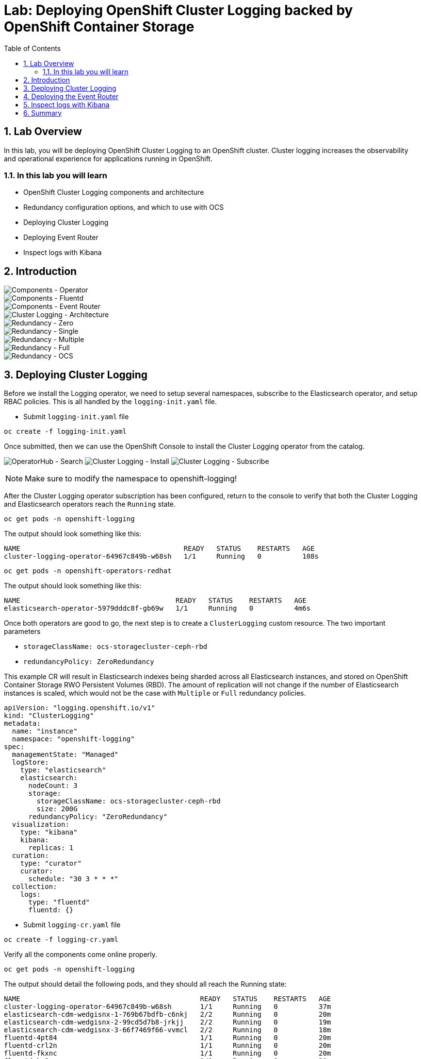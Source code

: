 = Lab: Deploying OpenShift Cluster Logging backed by OpenShift Container Storage
:toc: right
:toclevels: 2
:icons: font
:language: bash
:numbered:
// Activate experimental attribute for Keyboard Shortcut keys
:experimental:

== Lab Overview

In this lab, you will be deploying OpenShift Cluster Logging to an OpenShift cluster. Cluster logging increases the observability and operational experience for applications running in OpenShift.

=== In this lab you will learn

* OpenShift Cluster Logging components and architecture
* Redundancy configuration options, and which to use with OCS
* Deploying Cluster Logging
* Deploying Event Router
* Inspect logs with Kibana

== Introduction

image::imgs/image-01.png[Components - Operator, Elasticsearch]
image::imgs/image-02.png[Components - Fluentd, Kibana]
image::imgs/image-03.png[Components - Event Router]
image::imgs/image-04.png[Cluster Logging - Architecture]
image::imgs/image-05.png[Redundancy - Zero]
image::imgs/image-06.png[Redundancy - Single]
image::imgs/image-07.png[Redundancy - Multiple]
image::imgs/image-08.png[Redundancy - Full]
image::imgs/image-09.png[Redundancy - OCS]

== Deploying Cluster Logging

Before we install the Logging operator, we need to setup several namespaces, subscribe to the Elasticsearch operator, and setup RBAC policies. This is all handled by the ``logging-init.yaml`` file.

- Submit ``logging-init.yaml`` file

[source,role="execute"]
----
oc create -f logging-init.yaml
----
    
Once submitted, then we can use the OpenShift Console to install the Cluster Logging operator from the catalog.

image:imgs/image-21.png[OperatorHub - Search]
image:imgs/image-22.png[Cluster Logging - Install]
image:imgs/image-23.png[Cluster Logging - Subscribe]

NOTE: Make sure to modify the namespace to openshift-logging!

After the Cluster Logging operator subscription has been configured, return to the console to verify that both the Cluster Logging and Elasticsearch operators reach the ``Running`` state.

[source,role="execute"]
----
oc get pods -n openshift-logging
----

The output should look something like this:

```
NAME                                        READY   STATUS    RESTARTS   AGE
cluster-logging-operator-64967c849b-w68sh   1/1     Running   0          108s
```

[source,role="execute"]
----
oc get pods -n openshift-operators-redhat
----

The output should look something like this:

```
NAME                                      READY   STATUS    RESTARTS   AGE
elasticsearch-operator-5979dddc8f-gb69w   1/1     Running   0          4m6s
```

Once both operators are good to go, the next step is to create a ``ClusterLogging`` custom resource. The two important parameters

* ``storageClassName: ocs-storagecluster-ceph-rbd``
* ``redundancyPolicy: ZeroRedundancy``

This example CR will result in Elasticsearch indexes being sharded across all Elasticsearch instances, and stored on OpenShift Container Storage RWO Persistent Volumes (RBD). The amount of replication will not change if the number of Elasticsearch instances is scaled, which would not be the case with ``Multiple``  or ``Full`` redundancy policies.

```
apiVersion: "logging.openshift.io/v1"
kind: "ClusterLogging"
metadata:
  name: "instance"
  namespace: "openshift-logging"
spec:
  managementState: "Managed"
  logStore:
    type: "elasticsearch"
    elasticsearch:
      nodeCount: 3
      storage:
        storageClassName: ocs-storagecluster-ceph-rbd
        size: 200G
      redundancyPolicy: "ZeroRedundancy"
  visualization:
    type: "kibana"
    kibana:
      replicas: 1
  curation:
    type: "curator"
    curator:
      schedule: "30 3 * * *"
  collection:
    logs:
      type: "fluentd"
      fluentd: {}
```

- Submit ``logging-cr.yaml`` file

[source,role="execute"]
----
oc create -f logging-cr.yaml
----

Verify all the components come online properly.

[source,role="execute"]
----
oc get pods -n openshift-logging
----

The output should detail the following pods, and they should all reach the Running state:

```
NAME                                            READY   STATUS    RESTARTS   AGE
cluster-logging-operator-64967c849b-w68sh       1/1     Running   0          37m
elasticsearch-cdm-wedgisnx-1-769b67bdfb-c6nkj   2/2     Running   0          20m
elasticsearch-cdm-wedgisnx-2-99cd5d7b8-jrkjj    2/2     Running   0          19m
elasticsearch-cdm-wedgisnx-3-66f7469f66-vvmcl   2/2     Running   0          18m
fluentd-4pt84                                   1/1     Running   0          20m
fluentd-crl2n                                   1/1     Running   0          20m
fluentd-fkxnc                                   1/1     Running   0          20m
fluentd-kv9qq                                   1/1     Running   0          20m
fluentd-r6ptj                                   1/1     Running   0          20m
fluentd-xkb6s                                   1/1     Running   0          20m
kibana-56bcf46446-f6z6x                         2/2     Running   0          20m
```
Furthermore, verify that the Elasticsearch pod are utilizing OCS by examining the PVs

[source,role="execute"]
----
oc get pv | grep elasticsearch
----

The output should show ``ocs-storagecluster-ceph-rbd`` as the storage class for all three of the Elasticsearch persistent volumes.

```
pvc-603e200d-006f-11ea-ba33-02eab89269b1   187Gi      RWO            Delete           Bound    openshift-logging/elasticsearch-elasticsearch-cdm-wedgisnx-1   ocs-storagecluster-ceph-rbd            22m
pvc-604229fa-006f-11ea-ba33-02eab89269b1   187Gi      RWO            Delete           Bound    openshift-logging/elasticsearch-elasticsearch-cdm-wedgisnx-2   ocs-storagecluster-ceph-rbd            22m
pvc-60437864-006f-11ea-ba33-02eab89269b1   187Gi      RWO            Delete           Bound    openshift-logging/elasticsearch-elasticsearch-cdm-wedgisnx-3   ocs-storagecluster-ceph-rbd            22m
```

==  Deploying the Event Router

The Event Router ensures that OpenShift Events make their way into the Cluster Logging infrastructure. This can be useful for operational teams better understand what is going on in their environment. First we will use the ``event-router.yaml`` example template, process it, and apply it to the cluster.

[source,role="execute"]
----
oc set env ds/fluentd TRANSFORM_EVENTS=true
oc process -f event-router.yaml | oc apply -f -
----

Validate that the Event Router installed:

[source,role="execute"]
----
oc logs $(oc get pods --selector  component=eventrouter -o name)
----

The event router deployment is now complete!

== Inspect logs with Kibana

Use the following command to retrieve the web URI for the Kibana dashboard:

[source,role="execute"]
----
oc get -n openshift-logging route kibana
----

```
NAME     HOST/PORT                                                                     PATH   SERVICES   PORT    TERMINATION          WILDCARD
kibana   kibana-openshift-logging.apps.cluster-lax-8763.lax-8763.example.opentlc.com          kibana     <all>   reencrypt/Redirect   None
```

Once you open the dashboard in a browser, you will need to authorize access. Once in you can do an example search by typing in ``noobaa``  in the search bar. Doing so will load the relevant log messages for the the Noobaa component of OCS. Not only is Cluster Logging consuming OpenShift Container Storage, but Cluster Logging can be used to gain additional operational visibility into OpenShift Container Storage!

image::imgs/image-31.png[Kibana - Authorize Access]
image::imgs/image-32.png[Kibana - Main Page]
image::imgs/image-33.png[Kibana - Search For Example Logs]


== Summary



